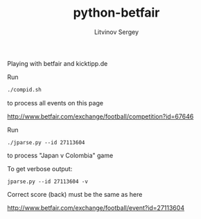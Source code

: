 #+TITLE:	python-betfair
#+AUTHOR:	Litvinov Sergey
#+EMAIL:	slitvinov@gmail.com

Playing with betfair and kicktipp.de

Run

#+BEGIN_SRC sh
./compid.sh
#+END_SRC

to process all events on this page

[[http://www.betfair.com/exchange/football/competition?id=67646]]

Run

: ./jparse.py --id 27113604

to process "Japan v Colombia" game

To get verbose output:

: jparse.py --id 27113604 -v

Correct score (back) must be the same as here

[[http://www.betfair.com/exchange/football/event?id=27113604]]
